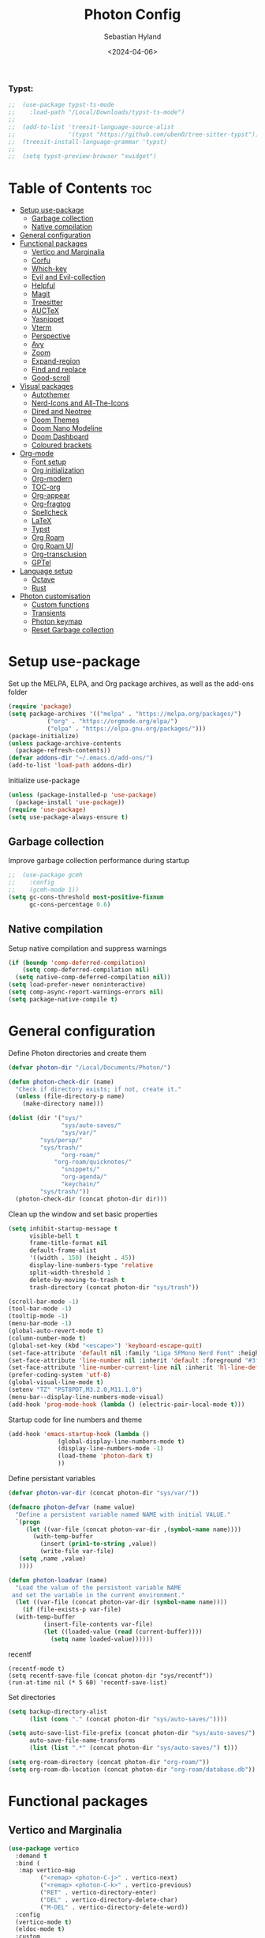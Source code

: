 #+TITLE: Photon Config
#+AUTHOR: Sebastian Hyland
#+PROPERTY: header-args :tangle init.el :TOC_nil:
#+DATE: <2024-04-06>


*** Typst:
#+BEGIN_SRC emacs-lisp
    ;;  (use-package typst-ts-mode
    ;;    :load-path "/Local/Downloads/typst-ts-mode")
    ;;
    ;;  (add-to-list 'treesit-language-source-alist
    ;;               '(typst "https://github.com/uben0/tree-sitter-typst"))
    ;;  (treesit-install-language-grammar 'typst)
    ;;
    ;;  (setq typst-preview-browser "xwidget")

#+END_SRC


* Table of Contents                                                    :toc:
- [[#setup-use-package][Setup use-package]]
  - [[#garbage-collection][Garbage collection]]
  - [[#native-compilation][Native compilation]]
- [[#general-configuration][General configuration]]
- [[#functional-packages][Functional packages]]
  - [[#vertico-and-marginalia][Vertico and Marginalia]]
  - [[#corfu][Corfu]]
  - [[#which-key][Which-key]]
  - [[#evil-and-evil-collection][Evil and Evil-collection]]
  - [[#helpful][Helpful]]
  - [[#magit][Magit]]
  - [[#treesitter][Treesitter]]
  - [[#auctex][AUCTeX]]
  - [[#yasnippet][Yasnippet]]
  - [[#vterm][Vterm]]
  - [[#perspective][Perspective]]
  - [[#avy][Avy]]
  - [[#zoom][Zoom]]
  - [[#expand-region][Expand-region]]
  - [[#find-and-replace][Find and replace]]
  - [[#good-scroll][Good-scroll]]
- [[#visual-packages][Visual packages]]
  - [[#autothemer][Autothemer]]
  - [[#nerd-icons-and-all-the-icons][Nerd-Icons and All-The-Icons]]
  - [[#dired-and-neotree][Dired and Neotree]]
  - [[#doom-themes][Doom Themes]]
  - [[#doom-nano-modeline][Doom Nano Modeline]]
  - [[#doom-dashboard][Doom Dashboard]]
  - [[#coloured-brackets][Coloured brackets]]
- [[#org-mode][Org-mode]]
  - [[#font-setup][Font setup]]
  - [[#org-initialization][Org initialization]]
  - [[#org-modern][Org-modern]]
  - [[#toc-org][TOC-org]]
  - [[#org-appear][Org-appear]]
  - [[#org-fragtog][Org-fragtog]]
  - [[#spellcheck][Spellcheck]]
  - [[#latex][LaTeX]]
  - [[#typst][Typst]]
  - [[#org-roam][Org Roam]]
  - [[#org-roam-ui][Org Roam UI]]
  - [[#org-transclusion][Org-transclusion]]
  - [[#gptel][GPTel]]
- [[#language-setup][Language setup]]
  - [[#octave][Octave]]
  - [[#rust][Rust]]
- [[#photon-customisation][Photon customisation]]
  - [[#custom-functions][Custom functions]]
  - [[#transients][Transients]]
  - [[#photon-keymap][Photon keymap]]
  - [[#reset-garbage-collection][Reset Garbage collection]]

* Setup use-package
Set up the MELPA, ELPA, and Org package archives, as well as the add-ons folder
#+begin_src emacs-lisp
  (require 'package)
  (setq package-archives '(("melpa" . "https://melpa.org/packages/")
  			 ("org" . "https://orgmode.org/elpa/")
  			 ("elpa" . "https://elpa.gnu.org/packages/")))
  (package-initialize)
  (unless package-archive-contents
    (package-refresh-contents)) 
  (defvar addons-dir "~/.emacs.d/add-ons/")
  (add-to-list 'load-path addons-dir)
#+end_src


Initialize use-package
#+begin_src emacs-lisp
  (unless (package-installed-p 'use-package)
    (package-install 'use-package))
  (require 'use-package)
  (setq use-package-always-ensure t)
#+end_src


** Garbage collection

Improve garbage collection performance during startup
#+BEGIN_SRC emacs-lisp
  ;;  (use-package gcmh
  ;;    :config
  ;;    (gcmh-mode 1))
  (setq gc-cons-threshold most-positive-fixnum
        gc-cons-percentage 0.6)
#+END_SRC


** Native compilation
Setup native compilation and suppress warnings
#+BEGIN_SRC emacs-lisp
  (if (boundp 'comp-deferred-compilation)
      (setq comp-deferred-compilation nil)
    (setq native-comp-deferred-compilation nil))
  (setq load-prefer-newer noninteractive)
  (setq comp-async-report-warnings-errors nil)
  (setq package-native-compile t)
#+END_SRC



* General configuration

Define Photon directories and create them
#+begin_src emacs-lisp
  (defvar photon-dir "/Local/Documents/Photon/")

  (defun photon-check-dir (name)
    "Check if directory exists; if not, create it."
    (unless (file-directory-p name)
      (make-directory name)))

  (dolist (dir '("sys/"
                 "sys/auto-saves/"
                 "sys/var/"
  	       "sys/persp/"
  	       "sys/trash/"
                 "org-roam/"
    	       "org-roam/quicknotes/"
                 "snippets/"
                 "org-agenda/"
                 "keychain/"
  	       "sys/trash/"))
    (photon-check-dir (concat photon-dir dir)))
  #+end_src

Clean up the window and set basic properties
  #+begin_src emacs-lisp
    (setq inhibit-startup-message t
          visible-bell t
          frame-title-format nil
          default-frame-alist
          '((width . 150) (height . 45))
          display-line-numbers-type 'relative
          split-width-threshold 1
          delete-by-moving-to-trash t
          trash-directory (concat photon-dir "sys/trash"))

    (scroll-bar-mode -1)   		        
    (tool-bar-mode -1)     		        
    (tooltip-mode -1)                            	        
    (menu-bar-mode -1)
    (global-auto-revert-mode t)
    (column-number-mode t)
    (global-set-key (kbd "<escape>") 'keyboard-escape-quit)
    (set-face-attribute 'default nil :family "Liga SFMono Nerd Font" :height 135)
    (set-face-attribute 'line-number nil :inherit 'default :foreground "#3f4040" :slant 'normal :weight 'semi-bold :family "Liga SFMono Nerd Font")
    (set-face-attribute 'line-number-current-line nil :inherit 'hl-line-default :foreground "#81a2be" :slant 'normal :weight 'extra-bold :family "Liga SFMono Nerd Font Nerd Font")
    (prefer-coding-system 'utf-8)
    (global-visual-line-mode t)
    (setenv "TZ" "PST8PDT,M3.2.0,M11.1.0")
    (menu-bar--display-line-numbers-mode-visual)
    (add-hook 'prog-mode-hook (lambda () (electric-pair-local-mode t)))
#+end_src

Startup code for line numbers and theme
#+begin_src emacs-lisp
  (add-hook 'emacs-startup-hook (lambda ()
  				(global-display-line-numbers-mode t)
  				(display-line-numbers-mode -1)
  				(load-theme 'photon-dark t)
  				))
#+end_src

Define persistant variables
#+begin_src emacs-lisp
  (defvar photon-var-dir (concat photon-dir "sys/var/"))

  (defmacro photon-defvar (name value)
    "Define a persistent variable named NAME with initial VALUE."
    `(progn 
       (let ((var-file (concat photon-var-dir ,(symbol-name name))))
         (with-temp-buffer
           (insert (prin1-to-string ,value))
           (write-file var-file)
   	 (setq ,name ,value)
   	 ))))

  (defun photon-loadvar (name)
    "Load the value of the persistent variable NAME 
   and set the variable in the current environment."
    (let ((var-file (concat photon-var-dir (symbol-name name))))
      (if (file-exists-p var-file)
  	(with-temp-buffer
            (insert-file-contents var-file)
            (let ((loaded-value (read (current-buffer))))
              (setq name loaded-value))))))
#+end_src

recentf
#+begin_src elisp
  (recentf-mode t)
  (setq recentf-save-file (concat photon-dir "sys/recentf"))
  (run-at-time nil (* 5 60) 'recentf-save-list)
#+end_src

Set directories
  #+begin_src emacs-lisp
    (setq backup-directory-alist
          (list (cons "." (concat photon-dir "sys/auto-saves/"))))

    (setq auto-save-list-file-prefix (concat photon-dir "sys/auto-saves/")
          auto-save-file-name-transforms 
          (list (list ".*" (concat photon-dir "sys/auto-saves/") t)))

    (setq org-roam-directory (concat photon-dir "org-roam/"))
    (setq org-roam-db-location (concat photon-dir "org-roam/database.db"))
#+end_src



* Functional packages

** Vertico and Marginalia
#+begin_src emacs-lisp
  (use-package vertico
    :demand t
    :bind (
  	 :map vertico-map
           ("<remap> <photon-C-j>" . vertico-next)
           ("<remap> <photon-C-k>" . vertico-previous)
           ("RET" . vertico-directory-enter)
           ("DEL" . vertico-directory-delete-char)
           ("M-DEL" . vertico-directory-delete-word))
    :config
    (vertico-mode t)
    (eldoc-mode t)
    :custom
    (vertico-cycle t)
    :hook
    (rfn-eshadow-update-overlay . vertico-directory-tidy))

  (use-package marginalia
    :after vertico
    :config
    (marginalia-mode t))

  (use-package consult
    :after vertico)
#+end_src

Expansion packages
#+begin_src emacs-lisp
  (use-package orderless
    :custom
    (completion-styles '(orderless basic))
    (completion-category-overrides '((file (styles basic partial-completion))))
    (orderless-affix-dispatch-alist
     '((37 . char-fold-to-regexp) (33 . orderless-not)
       (35 . orderless-annotation) (44 . orderless-initialism)
       (61 . orderless-literal) (94 . orderless-literal-prefix)
       (126 . orderless-flex))))

  (use-package ctrlf
    :defer t
    :bind (
  	 :map ctrlf-minibuffer-mode-map
  	 ("<escape>" . minibuffer-keyboard-quit)
  	 ("<remap> <photon-C-j>" . ctrlf-forward-default)
  	 ("<remap> <photon-C-k>" . ctrlf-backward-default))
    :config
    (ctrlf-mode t))
#+end_src


** Corfu
#+begin_src emacs-lisp
  (use-package corfu
    :bind (
    	 :map corfu-map
    	 ("<remap> <photon-C-j>" . corfu-next)
    	 ("<remap> <photon-C-k>" . corfu-previous))
    :custom
    (corfu-auto t)
    (corfu-auto-delay 0.1)
    (corfu-auto-prefix 2))

  (defun photon-completion--check ()
    "Check if photon completion should be active."
    (interactive)
    (when-let ((file-name (buffer-file-name)))
      (if (or (string-match-p (regexp-quote org-roam-directory) file-name)
              (org-roam-capture-p))
          (progn
            (corfu-mode t)
            (setq-local completion-at-point-functions '(photon-completion))
  	  (photon-orui-current-tag)))))

  (add-hook 'org-mode-hook #'photon-completion--check)
#+end_src

** Which-key
Set up keychord assistance buffer
#+begin_src emacs-lisp
;;  (use-package which-key
;;    :init (which-key-mode)
;;    :config
;;    (setq which-key-idle-delay 0.1)
;;    (setq which-key-popup-type 'side-window)
;;    (setq which-key-side-window-location 'bottom)
;;    (setq which-key-side-window-max-width 0.1)
;;    ) 
#+end_src


** Evil and Evil-collection
Set up Vim-style keybindings
#+begin_src emacs-lisp
  (use-package evil
    :demand t
    :init
    (setq evil-want-integration t)
    (setq evil-want-keybinding nil)
    (setq evil-want-C-u-scroll t)
    (setq evil-want-C-i-jump nil)
    (setq evil-respect-visual-line-mode t)
    :bind (
  	 :map evil-normal-state-map
  	 ("e" .
  	  (lambda ()
  	    (interactive)
  	    (evil-visual-char)
  	    (er/expand-region 1)))
  	 :map evil-insert-state-map
  	 ("C-g" . evil-normal-state)
  	 :map evil-visual-state-map
  	 ("e" . er/expand-region)
  	 :map evil-motion-state-map
  	 ("j" . evil-next-visual-line)
  	 ("k" . evil-previous-visual-line))
    :config
    (evil-mode t)
    (evil-set-initial-state 'messages-buffer-mode 'normal)
    (evil-set-initial-state 'dashboard-mode 'normal)
    (evil-set-undo-system 'undo-redo))

  (use-package evil-collection
    :after evil
    :config
    (evil-collection-init))
#+end_src


** Helpful
Set up improved documentation buffers
#+begin_src emacs-lisp
  (use-package helpful
    :defer t
    :custom
    (describe-function-function #'helpful-callable)
    (describe-variable-function #'helpful-variable))
#+end_src


** Magit
Set up Git interface
#+begin_src emacs-lisp
  (use-package magit
    :defer t
    :custom
    (magit-display-buffer-function #'magit-display-buffer-same-window-except-diff-v1))

  (use-package transient
    :demand t
    :bind (
      	 :map transient-base-map
      	 ("<escape>" . transient-quit-all)))
#+end_src

Set up SSH
#+begin_src emacs-lisp
  (defun ssh-available-p ()
    (if (file-directory-p (concat photon-dir "keychain/.ssh"))
        t
      nil))
  
  (defvar ssh-setup-status nil)

  (defun ssh-setup ()
    (interactive)
    (if (ssh-available-p)
        (unless ssh-setup-status
          (let* ((display-buffer-alist '(((lambda (bufname _action)
  					  ((string= bufname "ssh-setup")))
  					display-buffer-no-window (allow-no-window . t)))))
  	  (setq ssh-setup-status t)
  	  (async-shell-command (concat "chmod 600 " photon-dir "keychain/.ssh/id_ed25519 && ssh-agent > /dev/null 2>&1 && eval $(ssh-agent) > /dev/null 2>&1 && ssh-add " photon-dir "keychain/.ssh/id_ed25519") "ssh-setup")))))

  (add-hook 'magit-mode-hook 'ssh-setup)
#+end_src

Set up .gitconfig
#+begin_src emacs-lisp
  (unless (file-exists-p (concat photon-dir "keychain/.gitconfig"))
    (write-region "" nil (concat photon-dir "keychain/.gitconfig")))

;;  (use-package f
;;    :hook
;;    (magit-mode . (lambda ()
;;  		  (unless (file-exists-p "~/.gitconfig")
;;  		    (f-symlink (concat photon-dir "keychain/.gitconfig") "~/.gitconfig")))))
#+end_src


** Treesitter
Set up tree-sitter integration
#+BEGIN_SRC emacs-lisp
  (use-package tree-sitter
    :defer t)
  (use-package tree-sitter-langs
    :defer t)
  (add-hook 'rustic-mode-hook #'tree-sitter-hl-mode)
#+END_SRC


** AUCTeX
Set up LaTeX tools
#+begin_src emacs-lisp
 ;; (use-package auctex
 ;;   :defer t
 ;;   :ensure t)
 ;; ;; (add-hook 'org-mode-hook (lambda () (require 'org-auctex)))
 ;; ;; (add-hook 'org-mode-hook (lambda () (org-auctex-mode 1)))
 ;; (setq preview-auto-cache-preamble t)
#+end_src


** Yasnippet
Set up snippet macros
#+begin_src emacs-lisp
  (use-package yasnippet
    :custom
    (yas-snippet-dirs (list (concat photon-dir "snippets")))
    :config
    (yas-global-mode t)
    (append yas-snippet-dirs '("/root/.emacs.d/snippets-core/")))
#+end_src


** Vterm
Set up a terminal emulator
#+begin_src emacs-lisp
  (use-package vterm
    :defer t
    :load-path "~/.emacs.d/vterm")

  (use-package vterm-toggle
    :custom
    (vterm-toggle-fullscreen-p nil)
    (vterm-shell "fish")
    :config
    (add-to-list 'display-buffer-alist
  	       '((lambda (buffer-or-name _)
  		   (let ((buffer (get-buffer buffer-or-name)))
  		     (with-current-buffer buffer
  		       (or (equal major-mode 'vterm-mode)
  			   (string-prefix-p vterm-buffer-name (buffer-name buffer))))))
  		 (display-buffer-reuse-window display-buffer-at-bottom)
  		 (reusable-frames . visible)
  		 (window-height . 0.35))))
#+end_src


** Perspective
Set up perspective workspace management
#+BEGIN_SRC emacs-lisp
  (use-package perspective
    :demand t
    :init
    (setq persp-suppress-no-prefix-key-warning t)
    :config
    (persp-mode t))
#+END_SRC

Perspective save/load functions
#+begin_src emacs-lisp
  (defun photon-persp-save (filename)
    (interactive "sSave-file name: ")
    (let* ((persp-file (concat photon-dir "sys/persp/" filename)))
      (if (file-exists-p persp-file)
          (delete-file persp-file t))
      (persp-state-save persp-file)))

  (add-hook 'kill-emacs-hook (lambda ()
             		     (photon-persp-save (concat "autosave-" (format-time-string "%I:%M:%S%p-%d-%m-%Y")))))

  (defun photon-persp-load (filename)
    (if (file-exists-p filename)
        (persp-state-load filename)
      (message "No saved perspective found!")))

  (defun photon-persp-autoload ()
    (interactive)
    (let* ((latest-save 
  	  (car
  	   (seq-find
  	    '(lambda (x) (not (nth 1 x)))
  	    (sort
  	     (directory-files-and-attributes (concat photon-dir "sys/persp/") 'full "autosave" t)
  	     '(lambda (x y) (time-less-p (nth 5 y) (nth 5 x)))))))
  	 (save-name (string-trim latest-save (concat photon-dir "sys/persp/autosave-")))
  	 (new-name (concat photon-dir "sys/persp/loadedsave-" save-name)))
      (photon-persp-load latest-save)
      (copy-file latest-save new-name)))

  (defun photon-persp-load--interactive ()
    (interactive)
    (let* ((files 
  	  (seq-filter
             (lambda (file)
               (and (stringp file) 
  		  (not (string-match-p "^\\.\\.?$" file))))
             (directory-files (concat photon-dir "sys/persp/") nil)))
  	 (selected
  	  (consult--read
  	   (mapcar (lambda (file)
  		     (concat "󱑜  " file))
  		   files)
  	   :prompt "Load saved perspective: "
  	   :require-match t
  	   ))
  	 (selected-file
  	  (concat photon-dir "sys/persp/" (string-trim selected "󱑜  "))))
      (photon-persp-load selected-file)))

  (defun photon-persp-cleanup ()
    (interactive)
    (dolist (file (directory-files (concat photon-dir "sys/persp") t "autosave"))
      (let* ((mod-time (file-attribute-modification-time (file-attributes file)))
      	   (cutoff-time (time-subtract (current-time) (days-to-time 3))))
        (if mod-time
      	  (if (time-less-p mod-time cutoff-time)
      	      (delete-file file nil))))))
#+end_src


** Avy
Set up jump to word/char
#+BEGIN_SRC emacs-lisp
  (use-package avy
    :defer t)
#+END_SRC


** Zoom
Zoom current window
#+BEGIN_SRC emacs-lisp
;;  (use-package zoom
;;    :init
;;    (zoom-mode t)
;;    )
#+END_SRC


** Expand-region
#+BEGIN_SRC emacs-lisp
  (use-package expand-region)
#+END_SRC


** Find and replace
#+BEGIN_SRC emacs-lisp
 ;; (use-package visual-regexp-steroids)
#+END_SRC


** Good-scroll
#+begin_src emacs-lisp
  (use-package good-scroll
    :config
    (good-scroll-mode t))
#+end_src


* Visual packages

** Autothemer
Load themeing utility
#+BEGIN_SRC emacs-lisp
  (use-package autothemer)
  (add-to-list 'custom-theme-load-path addons-dir)
#+END_SRC


** Nerd-Icons and All-The-Icons
Load icon packages
#+begin_src emacs-lisp
  (use-package nerd-icons
    :custom
    (nerd-icons-color-icons t)
    (nerd-icons-scale-factor 1)
    )

  (use-package nerd-icons-dired
    :hook
    (dired-mode . nerd-icons-dired-mode))

  (use-package nerd-icons-completion
    :config
    (nerd-icons-completion-mode)
    (nerd-icons-completion-marginalia-setup))
#+end_src


** Dired and Neotree
Set up Dired file management
#+begin_src emacs-lisp
  (eval-after-load 'dired
    '(progn
       (use-package joseph-single-dired
         :load-path addons-dir)))

  (add-hook 'dired-mode-hook #'dired-hide-details-mode)
#+end_src


** Doom Themes
#+begin_src emacs-lisp
;;  (use-package doom-themes)
  ;; :defer t
  ;; :ensure t
  ;; :config
  ;; (setq doom-themes-enable-bold t 
  ;; doom-themes-enable-italic t)
  ;; (doom-themes-visual-bell-config))
#+end_src


** Doom Nano Modeline
Install Doom Nano Modeline from add-ons
#+begin_src emacs-lisp
  (use-package doom-nano-modeline
    :demand t
    :load-path addons-dir
    :config
    (doom-nano-modeline-mode t))

  (use-package hide-mode-line
    :demand t
    :init
    (global-hide-mode-line-mode t))

  (use-package spacious-padding
    :demand t
    :init
    (spacious-padding-mode))
#+end_src


** Doom Dashboard
#+begin_src emacs-lisp
  (use-package dashboard
    :custom
    (nerd-icons-font-family "Symbols Nerd Font Mono")
    :config
    (dashboard-setup-startup-hook))

  (load-file "~/.emacs.d/add-ons/photon-dashboard.el")
  (add-hook 'window-setup-hook (lambda () (dashboard-open)))
  (add-hook 'window-setup-hook (lambda() (set-face-attribute 'dashboard-heading nil
  							   :family "Liga SFMono Nerd Font")))
#+end_src


** Coloured brackets
Set up bracket colouring in programming buffers
#+begin_src emacs-lisp
  (use-package rainbow-delimiters
    :defer t
    :hook (prog-mode . rainbow-delimiters-mode))
#+end_src



* Org-mode

** Font setup
#+begin_src emacs-lisp
  (defun org-font-setup ()
    (interactive)
    "Customizes Org mode fonts for headings and list hyphens."
    ;; Replace list hyphen with dot
    (font-lock-add-keywords 'org-mode
  			  '(("^ *\\([-]\\) "
  			     (0 (prog1 () (compose-region (match-beginning 1) (match-end 1) "•"))))))
    (dolist (face '((org-level-1 . 1.9)
  		  (org-level-2 . 1.6)
  		  (org-level-3 . 1.35)
  		  (org-level-4 . 1.15)
  		  (org-level-5 . 1.1)
  		  (org-level-6 . 1.1)
  		  (org-level-7 . 1.1)
  		  (org-level-8 . 1.1)
  		  (org-document-title . 2.3)
  		  (org-document-info . 1.5)
  		  (org-meta-line . 1.15)))
      (set-face-attribute (car face) nil :height (cdr face)))

    (dolist (face '((org-level-1)
  		  (org-level-2)
  		  (org-document-title)
  		  ))
      (set-face-attribute (car face) nil :weight 'extrabold))

    (dolist (face '((org-level-3)
  		  (org-level-4)
  		  (org-document-info)
  		  ))
      (set-face-attribute (car face) nil :weight 'bold))

    (dolist (face '((org-level-5)
  		  (org-level-6)
  		  (org-level-7)
  		  (org-level-8)
  		  (org-meta-line)
  		  ))
      (set-face-attribute (car face) nil :weight 'medium))

    (set-face-attribute 'org-block nil :family "Liga SFMono Nerd Font")
    (set-face-attribute 'org-table nil :family "Liga SFMono Nerd Font")
    (set-face-attribute 'org-code nil :family "Liga SFMono Nerd Font"))

  (add-hook 'org-mode-hook
  	  (lambda ()
  	    (variable-pitch-mode t)))
  (add-hook 'org-mode-hook 'org-font-setup)
  (set-face-attribute 'variable-pitch nil :family "Lora")
#+end_src


** Org initialization
#+begin_src emacs-lisp
  (use-package org
    :config
    (delete-selection-mode t)
    (setf (cdr (assoc 'file org-link-frame-setup)) 'find-file)
    (org-babel-do-load-languages
     'org-babel-load-languages
     '((emacs-lisp . t)
       (octave . t)
       (latex . t)
       (python .t)
       (C . t))))
#+end_src


** Org-modern
#+begin_src emacs-lisp
  (use-package org-modern
    :load-path addons-dir
    :init
    (setq org-modern-hide-stars t
  	org-modern-block-fringe 2
  	org-ellipsis "...")
    :custom
    (org-catch-invisible-edits 'show-and-error)
    (org-insert-heading-respect-content t)
    )
#+end_src


** TOC-org
#+begin_src emacs-lisp
  (use-package toc-org
    :defer t
    :hook
    (org-mode . toc-org-mode)
    (markdown-mode . toc-org-mode))
#+end_src


** Org-appear
#+begin_src emacs-lisp
  (use-package org-appear
    :load-path addons-dir
    :hook
    (org-mode . org-appear-mode))
#+end_src

** Org-fragtog
#+begin_src emacs-lisp
  (use-package org-fragtog
    :load-path addons-dir
    :hook
    (org-mode . org-fragtog-mode))
#+end_src

** Spellcheck
#+BEGIN_SRC emacs-lisp
  (use-package jinx
    :init
    (jinx-languages "en_CA" t)
    :bind (
    	 :map photon-keymap
    	 ("M-<return>" . jinx-correct))
    :hook (org-mode . jinx-mode)
    :config
    (unless (file-exists-p (concat photon-dir "sys/dictionary.dic"))
      (write-region "" nil (concat photon-dir "sys/dictionary.dic"))))
#+END_SRC


** LaTeX
#+begin_src emacs-lisp
  (setq org-latex-pdf-process
        '("tectonic %f"))
  (use-package math-preview
    :config (math-preview-start-process))
#+end_src


** Typst
#+begin_src emacs-lisp
  (defun typst-to-latex ()
    (interactive)
    (search-backward "#(" nil t)
    (let ((region-start (point)))
      (forward-char 2)
      (search-forward ")#")
      (let* ((region-end (point))
             (region (buffer-substring-no-properties (+ region-start 2) (- region-end 2)))
             (region-typst (concat "\\$" region "\\$"))
  	   (cache-value (search-typst-cache region)))
        (if cache-value
  	  (let* ((region-latex cache-value)
  		 (region-length (length region-latex)))
  	    (delete-region region-start region-end)
  	    (insert region-latex)
  	    (goto-char (+ region-start region-length))
  	    region-length)
  	(let* ((command (format "echo \"%s\" | pandoc -f typst -t latex" region-typst))
  	       (region-latex (shell-command-to-string command))
    	       (region-length (length (string-trim region-latex))))
  	  (add-to-typst-cache region (string-trim region-latex))
  	  (delete-region region-start region-end)
  	  (insert (string-trim region-latex))
  	  (goto-char (+ region-start region-length))
  	  region-length)))))

  (defun latex-to-typst ()
    (interactive)
    (let ((context (org-element-context)))
      (when (and (eq (org-element-type context) 'latex-fragment)
    	       (not (overlays-at (point))))
        (let* ((latex-code (org-element-property :value context))
               (beg (org-element-property :begin context))
               (end (org-element-property :end context))
               (trimmed-beg (save-excursion (goto-char beg) (skip-chars-forward " \t") (point)))
               (trimmed-end (save-excursion (goto-char end) (skip-chars-backward " \t") (point)))
    	     (cache-value (search-typst-cache latex-code t)))
    	(if cache-value
    	    (let ((typst (concat "#(" cache-value ")#")))
    	      (delete-region trimmed-beg trimmed-end)
    	      (insert typst)
    	      (goto-char (+ trimmed-beg 2)))
    	  (let* ((command (format "echo \"%s\" | pandoc -f latex -t typst" latex-code))
    		 (output (shell-command-to-string command))
    		 (typst (concat "#(" (substring output 1 (- (length output) 2)) ")#")))
  	    (add-to-typst-cache output latex-code)
              (delete-region trimmed-beg trimmed-end)
    	    (insert typst)
    	    (goto-char (+ trimmed-beg 2))
    	    ))))))

  (defun typst-to-latex-all ()
    "Convert all Typst blocks in the current buffer to LaTeX."
    (interactive)
    (message "Converting all Typst code to LaTeX...")
    (save-excursion
      (goto-char (point-min))
      (while (search-forward "#(" nil t)
        (let ((region-start (point)))
          (forward-char 2)
          (when (search-forward ")#" nil t)
            (typst-to-latex)
            (goto-char region-start))))))

  (defun photon-org-typst-convert ()
    "Run typst-to-latex when leaving a #(...Typst code here...)# region."
    (let ((end-found (search-backward ")#" nil t)))
      (when end-found
        (let ((start-found (search-backward "#(" nil t)))
          (when start-found
            (goto-char end-found)
            (goto-char (- (point) 2))
            (let ((length (typst-to-latex)))
              (goto-char (- (point) 1))
              (math-preview-at-point)
              (goto-char (+ (point) 1))
    	    (when (overlays-at (point))
    	      (progn
    		(goto-char (+ (point) 1))))))))))

  (defun photon-org-typst-hooks ()
    "Hook function for my-typst-mode."
    (add-hook 'post-command-hook #'photon-org-typst-convert nil t)
    (add-hook 'post-command-hook #'latex-to-typst nil t)
    (add-hook 'before-save-hook #'typst-to-latex-all t))

  (define-minor-mode photon-org-typst-mode
    "Minor mode to run typst-to-latex when leaving a #(...Typst code here...)# region."
    :lighter " Typst"
    (if photon-org-typst-mode
        (photon-org-typst-mode-hook)
      (remove-hook 'post-command-hook #'photon-org-typst-convert t)
      (remove-hook 'post-command-hook #'latex-to-typst t)
      ))
#+end_src

#+begin_src emacs-lisp
  (defvar photon-typst-cache nil
    "Cache for storing string pairs associated with filenames.")

  (defun add-to-typst-cache (string1 string2)
    "Add a string pair to the `photon-typst-cache` for the current buffer's filename."
    (let ((filename (buffer-file-name)))
      (when filename
        (let* ((existing-entry (assoc filename photon-typst-cache))
               (new-pair (cons string1 string2)))
          (if existing-entry
              (setcdr existing-entry (append (cdr existing-entry) (list new-pair)))
            (push (cons filename (list new-pair)) photon-typst-cache))))))

  (defun search-typst-cache (search-term &optional search-cdr)
    "Search the `photon-typst-cache` for the current buffer's filename and search term.
    Returns the complementary string of the matching pair.
    If `search-cdr` is non-nil, search the cdr of the pairs and return the car.
    Otherwise, search the car of the pairs and return the cdr."
    (let ((filename (buffer-file-name)))
      (when filename
        (let ((entry (assoc filename photon-typst-cache)))
          (when entry
            (let ((pairs (cdr entry)))
              (if search-cdr
                  (car (cl-find-if (lambda (pair) (string-match search-term (cdr pair))) pairs))
                (cdr (cl-find-if (lambda (pair) (string-match search-term (car pair))) pairs)))))))))
#+end_src


** Org Roam
#+begin_src emacs-lisp
  (use-package org-roam
    :commands
    (org-roam-node-read--completions
     org-roam-tag-completions
     org-roam-node-open
     org-roam-node-tags
     org-roam-node-create
     org-roam-capture-p)
    :custom
    (org-roam-capture-templates
     '(("d" "default" plain "%?"
        :target (file+head "%<%Y%m%d%H%M%S>-${slug}.org"
     			 "#+filetags: %(file-name-nondirectory (directory-file-name default-directory))\n#+title: ${title}\n")
        :unnarrowed t)))
    :config
    (org-roam-setup))
#+end_src

*** Photon NF
#+begin_src emacs-lisp
  (defun photon-nf--create-tag-source (tag)
    `(
      :name ,tag
      :category tag
      :narrow ?m
      :items (lambda ()
               (org-roam-node-read--completions
                (lambda (node)
                  (member ,tag (org-roam-node-tags node)))))
      :action (lambda (node)
                (org-roam-node-open node))
      :new (lambda (node))))

  (defun photon-nf--generate-tag-sources ()
    "Generate tag sources for narrowing, excluding 'quicknotes'."
    (let ((tag-sources '()))
      (with-current-buffer (get-buffer "*scratch*")
        (dolist (tag (org-roam-tag-completions))
          (unless (string= tag "quicknotes") 
            (push (photon-nf--create-tag-source tag) tag-sources))))
      tag-sources))

  (defun photon-nf ()
    (interactive)
    (org-roam-db-sync)
    (if (org-roam-tag-completions)
        (let ((selected (consult--multi (photon-nf--generate-tag-sources) 
                                        :prompt "Node: "
                                        :require-match nil)))
  	(if (eq (plist-get (cdr selected) :match) 'new)
              (photon-nf--create (car selected))))
      (photon-nf--init))
    (photon-completion--check))

  (defun photon-nf--create (input-string)
    "Parses INPUT-STRING, extracts title and stack search terms, performs fuzzy matching with existing tags, and initiates capture."
    (let* ((parts (split-string input-string " "))
           (title (string-join (cl-remove-if (lambda (s) (string-prefix-p "#" s)) parts) " "))
           (stack-search (mapcar (lambda (s) (substring s 1))
                                 (cl-remove-if-not (lambda (s) (string-prefix-p "#" s)) parts)))
           (matching-tags (org-roam-tag-completions)))
      (when stack-search
        (dolist (search-term stack-search)
          (setq matching-tags (cl-remove-if-not 
                               (lambda (tag) (string-match-p (regexp-quote search-term) tag))
                               matching-tags))))
      (let* ((new-node (org-roam-node-create :title title))) 
        (let* ((existing-tags (org-roam-tag-completions))
  	     (tag (cond
  		   ((= (length matching-tags) 1) 
  		    (car (last matching-tags)))
  		   ((= (length matching-tags) 0)
  		    (completing-read "Stack: " (org-roam-tag-completions) nil nil (string-join stack-search " ")))
  		   (t 
  		    (completing-read "Stack: " matching-tags)))))
  	(if (member tag existing-tags)
  	    (let* ((tag-dir (concat photon-dir "org-roam/" tag "/"))
  		   (org-roam-directory tag-dir))
  	      (org-roam-capture- :node new-node
  				 :props `((:finalize find-file) (:tags ,tag))))
  	  (if (string-match-p "^[[:alnum:]_-]+$" tag)
  	      (let* ((new-dir (concat photon-dir "org-roam/" tag "/"))
  		     (org-roam-directory new-dir))
  		(make-directory new-dir)
  		(org-roam-capture- :node new-node
  				   :props `((:finalize find-file) (:tags ,tag))))
  	    (message "Error: your tag name contains invalid characters or whitespace")))))))

  (defun photon-nf--init ()
    (let* ((input-string (read-string "Node: "))
  	 (parts (split-string input-string " "))
           (title (string-join (cl-remove-if (lambda (s) (string-prefix-p "#" s)) parts) " "))
           (stack-search (mapcar (lambda (s) (substring s 1))
                                 (cl-remove-if-not (lambda (s) (string-prefix-p "#" s)) parts)))
  	 (new-node (org-roam-node-create :title title))
  	 (tag (read-string "Stack: " stack-search))
  	 (tag-dir (concat photon-dir "org-roam/" tag "/"))
  	 (org-roam-directory tag-dir))
      (make-directory tag-dir)
      (org-roam-capture-
       :node new-node
       :props `((:finalize find-file) (:tags ,tag)))))
#+end_src


*** Completion
#+begin_src emacs-lisp
  (defun photon-completion--titles ()
    "Return a list of node titles that have the given TAG.
    Handles both regular buffers and org-roam capture buffers."
    (let ((current-tag (photon-completion--get-current-tag)))
      (when current-tag
        (let (titles)
          (dolist (node (org-roam-node-list))
            (when (member current-tag (org-roam-node-tags node))
              (push (org-roam-node-title node) titles)))
          titles))))

  (defun photon-completion--nodeid (title)
    "Find the ID for the node with title TITLE and perform an insertion.
    Handles both regular buffers and org-roam capture buffers."
    (let ((current-tag (photon-completion--get-current-tag)))
      (when current-tag
        (let* ((node (cl-find-if
                      (lambda (node)
                        (let ((node-data (cdr node)))
                          (and (string= (org-roam-node-title node-data) title)
                               (member current-tag (org-roam-node-tags node-data)))))
                      (org-roam-node-read--completions nil nil)))
               (id (if node
                       (org-roam-node-id (cdr node))
                     nil)))
          (insert (format "[[id:%s][%s]]" id title))))))

  (defun photon-completion--get-current-tag ()
    "Get the current tag based on context.
  Handles both regular buffers and org-roam capture buffers."
    (if (org-roam-capture-p)
        (file-name-nondirectory (directory-file-name default-directory))
      (car (org-roam-node-tags (org-roam-node-at-point)))))

  (defun photon-completion ()
    (when (and (thing-at-point 'word)
               (not (org-in-src-block-p))
               (not (save-match-data (org-in-regexp org-link-any-re))))
      (let ((bounds (bounds-of-thing-at-point 'word)))
        (list (car bounds) (cdr bounds)
              (photon-completion--titles)
              :exit-function
              (lambda (str _status)
                (delete-char (- (length str)))
      	      (photon-completion--nodeid str))
              :exclusive 'no))))
#+end_src


*** Photon NL
#+begin_src emacs-lisp
  (cl-defun photon-nl (&optional filter-fn &key templates info)
    (interactive)
    (unwind-protect
        (atomic-change-group
          (let* (region-text
                 beg end
                 (_ (when (region-active-p)
                      (setq beg (set-marker (make-marker) (region-beginning)))
                      (setq end (set-marker (make-marker) (region-end)))
                      (setq region-text (org-link-display-format (buffer-substring-no-properties beg end)))))
  	       (tag (photon-completion--get-current-tag))
  	       (node (org-roam-node-read region-text
  					 (lambda (node)
  					   (member tag (org-roam-node-tags node)))))
  	       (org-roam-directory (concat photon-dir "org-roam/" tag "/"))
                 (description (or region-text
                                  (org-roam-node-formatted node))))
            (if (org-roam-node-id node)
                (progn
                  (when region-text
                    (delete-region beg end)
                    (set-marker beg nil)
                    (set-marker end nil))
                  (let ((id (org-roam-node-id node)))
                    (insert (org-link-make-string
                             (concat "id:" id)
                             description))
                    (run-hook-with-args 'org-roam-post-node-insert-hook
                                        id
                                        description)))
              (org-roam-capture-
               :node node
               :info info
               :templates templates
               :props (append
                       (when (and beg end)
                         (list :region (cons beg end)))
                       (list :link-description description
                             :finalize 'insert-link))))))
      (deactivate-mark)))
#+end_src


*** Quicknote
#+begin_src emacs-lisp
  (defun photon-qn--create-qn-source ()
    `(
      :name "Quicknotes"
      :category tag
      :narrow ?m
      :items (lambda ()
               (org-roam-node-read--completions
                (lambda (node)
                  (member "quicknotes"
                          (org-roam-node-tags node)))))
      :action (lambda (node)
                (org-roam-node-open node))
      :new (lambda (node))))

  (defun photon-qn--create (title)
    (let* ((new-node (org-roam-node-create :title title))
           (tag-dir
            (concat photon-dir "org-roam/quicknotes/"))
  	 (org-roam-directory tag-dir))
      (org-roam-capture- :node new-node
                         :props `((:finalize find-file)
  				(:tags "quicknotes")))))

  (defun photon-qn ()
    (interactive)
    (let ((selected (consult--multi (list
                                     (photon-qn--create-qn-source))
                                    :prompt "Quicknote: "
                                    :require-match nil)))
      (if (eq (plist-get (cdr selected) :match) 'new)
  	(photon-qn--create (car selected)))))
#+end_src


** Org Roam UI
#+begin_src emacs-lisp
  (use-package org-roam-ui
    :defer t
    :custom
    (org-roam-ui-sync-theme t)
    (org-roam-ui-follow t)
    (org-roam-ui-update-on-save t)
    (org-roam-ui-open-on-start t)
    (org-roam-ui-browser-function #'xwidget-webkit-browse-url)
    :hook
    (xwidget-webkit-mode . (lambda () (display-line-numbers-mode -1))))

(with-eval-after-load 'org-roam-ui
  (defvar photon-orui-tag nil)

  (defun photon-orui--get-nodes ()
    "."
    (let ((nodes (org-roam-db-query [:select [id
      					    file
      					    title
      					    level
      					    pos
      					    olp
      					    properties
      					    (funcall group-concat tag
      						     (emacsql-escape-raw \, ))]
      					   :as tags
      					   :from nodes
      					   :left-join tags
      					   :on (= id node_id)
      					   :group :by id])))
      (if photon-orui-tag
    	(cl-remove-if-not
    	 (lambda (node)
             (member photon-orui-tag (split-string (nth 7 node) ",")))
    	 nodes)
        nodes)))

  (advice-add 'org-roam-ui--get-nodes :override #'photon-orui--get-nodes)

  (defun photon-orui-current-tag ()
    (interactive)
    (let ((current-tag (photon-completion--get-current-tag)))
      (setq photon-orui-tag current-tag)
      (if (websocket-openp org-roam-ui-ws-socket)
      	(org-roam-ui--send-graphdata))))

  (defun photon-orui-selected-tag ()
    (interactive)
    (let* ((tags (org-roam-tag-completions))
           (completion-tag (consult--read
                            (append
                             '("  Clear tags")
                             (mapcar (lambda (tag)
                                       (concat "  " tag))
                                     tags))
  			  :sort nil
                            :prompt "Select a tag: "
                            :require-match t)))
      (if (equal completion-tag "  Clear tags")
  	(setq photon-orui-tag nil)
        (progn
          (setq photon-orui-tag (string-trim completion-tag "  ")))))
    (if (websocket-openp org-roam-ui-ws-socket)
        (org-roam-ui--send-graphdata))))
#+end_src


** Org-transclusion
#+BEGIN_SRC emacs-lisp
;;  (use-package org-transclusion
;;    :diminish
;;    )
#+END_SRC


** GPTel
#+BEGIN_SRC emacs-lisp
    (unless (file-exists-p (concat photon-dir "keychain/gemini"))
      (write-region "" nil (concat photon-dir "keychain/gemini")))

    (defun get-gemini-key ()
      (with-temp-buffer
        (insert-file-contents (concat photon-dir "keychain/gemini"))
        (string-trim (buffer-string))))

    (use-package gptel
      :defer t
      :commands
      (gptel
       gptel-menu) 
      :custom
      (gptel-model "gemini-1.5-pro-latest")
      (gptel-default-mode 'org-mode)
      (gptel--system-message "")
      :config
      (setq gptel-backend (gptel-make-gemini "Gemini"
    		   :key (get-gemini-key)
    		   :stream t)))
#+END_SRC



* Language setup

** Octave
#+begin_src emacs-lisp
  (add-to-list 'auto-mode-alist '("\\.m$" . octave-mode))
  (setq org-confirm-babel-evaluate nil)
#+end_src


** Rust
#+begin_src emacs-lisp
  (use-package rustic
    :defer t)
#+end_src



* Photon customisation

** Custom functions
#+BEGIN_SRC emacs-lisp
  (defface photon-transient-dynamic-face
    '((t (:foreground "#7FB4CA" :weight bold)))
    "Face for dynamic transients")


  (defun photon-find-file ()
    "Open find-file with specific behavior based on context."
    (interactive)
    (cond ((eq major-mode 'dired-mode)
           (call-interactively 'find-file))
          ((and (buffer-file-name) 
                (string-match "/Local/" (buffer-file-name)))
           (call-interactively 'find-file)) 
          (t 
           (let ((default-directory "/Local/"))
             (call-interactively 'find-file))))) 


  (defun photon-C-j ()
    (interactive)
    (when (and (eq evil-state 'visual)
               (eq evil-visual-selection 'screen-line))
      (execute-kbd-macro "G"))
    (end-of-buffer))

  (defun photon-C-k ()
    (interactive)
    (when (and (eq evil-state 'visual)
               (eq evil-visual-selection 'screen-line))
      (execute-kbd-macro "gg"))
    (beginning-of-buffer))


  (transient-define-suffix global-scale-inc ()
    :transient t
    :key "]"
    :description "Increase globally"
    (interactive)
    (global-text-scale-adjust 2) (kbd "<escape>"))

  (transient-define-suffix global-scale-dec ()
    :transient t
    :key "["
    :description "Decrease globally"
    (interactive)
    (global-text-scale-adjust -2) (kbd "<escape>"))


  (defun org-entities-show ()
    (interactive)
    (setq org-hide-emphasis-markers nil)
    (global-org-modern-mode -1)
    (dolist (buf (match-buffers '(major-mode . org-mode)))
      (with-current-buffer buf
        (display-line-numbers-mode t)))
    (remove-hook 'org-mode-hook (lambda () (display-line-numbers-mode -1))))

  (defun org-entities-hide ()
    (interactive)
    (setq org-hide-emphasis-markers t)
    (global-org-modern-mode t)
    (dolist (buf (match-buffers '(major-mode . org-mode)))
      (with-current-buffer buf
        (display-line-numbers-mode -1)))
    (add-hook 'org-mode-hook (lambda () (display-line-numbers-mode -1))))

  (defvar org-entities-state "HIDDEN")

  (defun org-entities-toggle ()
    (interactive)
    (if (equal org-entities-state "HIDDEN")
        (progn
          (org-entities-show)
          (setq org-entities-state "VISIBLE"))
      (progn
        (org-entities-hide)
        (setq org-entities-state "HIDDEN"))))

  (org-entities-hide)


  (defun photon-face-selection ()
    "Presents the user with options to set the variable-pitch font face."
    (interactive)
    (let* ((font-choices '("Sans-serif" "Serif" "Monospace"))
           (choice (completing-read "Choose typeface class: " font-choices nil t))
           (font-mapping '(("Sans-serif" . "SF Pro Text")
                		 ("Serif" . "Lora")
                		 ("Monospace" . "Liga SFMono Nerd Font")))
           (selected-font (cdr (assoc choice font-mapping))))
      (set-face-attribute 'variable-pitch nil :family selected-font)))


  (defvar photon-opp-theme "light")

  (defun photon-theme-toggle ()
    (interactive)
    (if (equal (car custom-enabled-themes) 'photon-dark)
        (progn (load-theme 'photon-light t) (setq photon-opp-theme "dark"))
      (progn (load-theme 'photon-dark t) (setq photon-opp-theme "light")))
    (org-font-setup))


  (defvar photon-focus-init-buf)

  (defvar photon-focus-init-persp)

  (defvar photon-focus-state nil)

  (defun photon-focus-main ()
    (interactive)
    (photon-focus-buffer)
    (photon/main))

  (defun photon-focus-buffer ()
    (interactive)
    (if (equal photon-focus-state nil)
        (progn
          (setq photon-focus-init-buf (current-buffer))
          (setq photon-focus-init-persp (persp-current-name))
          (persp-switch "*FOCUS*")
          (persp-add-buffer photon-focus-init-buf)
          (persp-switch-to-buffer* photon-focus-init-buf)
          (setq photon-focus-state t)
          (define-key photon-keymap (kbd "C-SPC") 'photon-focus-main)
          (define-key evil-normal-state-map (kbd "SPC") 'photon-focus-main)
          (define-key evil-visual-state-map (kbd "SPC") 'photon-focus-main)
   	(with-eval-after-load 'dired
            (define-key dired-mode-map (kbd "<normal-state> SPC") 'photon-focus-main)
            (define-key dired-mode-map (kbd "<visual-state> SPC") 'photon-focus-main))
          )
      (progn
        (persp-switch photon-focus-init-persp)
        (persp-kill "*FOCUS*")
        (setq photon-focus-state nil)
        (define-key photon-keymap (kbd "C-SPC") 'photon/main)
        (define-key evil-normal-state-map (kbd "SPC") 'photon/main)
        (define-key evil-visual-state-map (kbd "SPC") 'photon/main)
        (with-eval-after-load 'dired
   	(define-key dired-mode-map (kbd "<normal-state> SPC") 'photon/main)
   	(define-key dired-mode-map (kbd "<visual-state> SPC") 'photon/main)))))


  (defun photon-C-c ()
    (interactive)
    (execute-kbd-macro (kbd "C-c C-c")))


  (defun photon-kill-buffer-and-window ()
    (interactive)
    (kill-current-buffer)
    (unless (equal 1 (length (mapcar #'window-buffer (window-list))))
      (delete-window)))
#+END_SRC


** Transients
#+BEGIN_SRC emacs-lisp
  (transient-define-prefix photon/main ()
    [:description
     " "
     ["  Open and save files"
      :pad-keys nil
      ("s" "Save current buffer" save-buffer)
      ("S" "󰁣 Save as..." write-file)
      ("o" "Open file..." photon-find-file)
      ("r" "Open recent..." recentf-open)
      ""
      "  Quick commands"
      ("f" "Search in buffer..." ctrlf-forward-default)
      ("F" "󰁣 Search in directory..." consult-ripgrep)
      ("x" "Execute command..." execute-extended-command)
      ("p" "Switch perspective..." persp-switch)
      ]
     ["  Buffer actions"
      ("b" "Switch buffer...     " persp-switch-to-buffer*)
      ("k" "Kill current buffer" photon-kill-buffer-and-window)
      ("K" "󰁣 Kill buffer..." persp-kill-buffer*)
      ("l" "Next buffer" next-buffer :transient t)
      ("h" "Previous buffer" previous-buffer :transient t)
      ""
      ("z" "Focus current buffer" photon-focus-buffer)
      ("u" "Update current buffer" revert-buffer-quick)
      ("T" "Load autosaved perspective" photon-persp-autoload)
      ("P" "Load perspective..." photon-persp-load--interactive)
      ;;      ("m" "Toggle active buffer zoom" zoom-mode)
      ]
     ["  Keybind sets"
      ("w" "   Window settings..." photon/window)
      ("e" "   Editing tools..." photon/editing)
      ("d" " 󰈙  Org document tools..." photon/org)
      ("n" "   Org Roam..." photon/node)
      ("c" "   Coding tools..." photon/coding)
      ]]
    )

  (transient-define-prefix photon/editing ()
    [" "
     ["  Spellcheck"
      ("c" "Correct word at cursor..." jinx-correct)
      ("a" "Correct all words interactively..." jinx-correct-all)
      ]])

  (transient-define-prefix photon/coding ()
    [" "
     ["  Terminal tools"
      ("<return>" "Toggle popup terminal" vterm-toggle)
      ]])

  (transient-define-prefix photon/window ()
    [" "
     ["󱂬  Manage windows"
      ("r" "Create on right" split-window-right)
      ("b" "Create below" split-window-below)
      ("q" "Close current window" delete-window)
      ]
     [
      "󰏘 Visual settings"
      ("t" photon-theme-toggle
       :description
       (lambda ()
         (format "Activate %s theme" photon-opp-theme)))
      ]
     ["  Text scaling"
      ("=" "Increase in current buffer" text-scale-increase :transient t)
      ("-" "Decrease in current buffer" text-scale-decrease :transient t)
      (global-scale-inc)
      (global-scale-dec)]
     ])

  (transient-define-prefix photon/org ()
    [" "
     ["󱓦 Editing commands"
      ("t" "Tangle code blocks" org-babel-tangle)
      ("v" org-entities-toggle
       :description
       (lambda ()
         (format "Toggle entities [%s]" (propertize org-entities-state 'face 'photon-transient-dynamic-face))))
      ("f" "Change document font..." photon-face-selection)
      ]
     ["󱇣 Preview commands"
      ("p" org-fragtog-mode
       :description
       (lambda ()
         (format "Toggle LaTeX auto-preview [%s]" (if org-fragtog-mode
    						    (propertize "ACTIVE" 'face 'photon-transient-dynamic-face)
    						  (propertize "INACTIVE" 'face 'photon-transient-dynamic-face))))
       )
      ("a" "Preview all LaTeX fragments" math-preview-all)
      ("x" "Clear all LaTeX fragments" math-preview-clear-all)
      ("i" "Preview images" org-redisplay-inline-images)
      ]
     ])

  (transient-define-prefix photon/node ()
    [""
     [" Node tools"
      ("f" "Find node..." photon-nf)
      ("i" "Insert node..." photon-nl)
      ("m" "Make node from header" org-id-get-create)
      ("q" "Quicknote..." photon-qn)
      ]
     [
      "󱁊 UI tools"
      ("u" "Open graph UI" (lambda ()
  			    (interactive)
  			    (org-roam-ui-open)
  			    (photon/node)
  			    (run-with-timer 1 nil (lambda () (execute-kbd-macro "<escape>")))))
      ("d" "Select graph tag" photon-orui-selected-tag)
      ]
     ])
#+END_SRC


** Photon keymap
#+BEGIN_SRC emacs-lisp
  (defvar photon-keymap (make-keymap)
    "Keymap for Photon general bindings")

  (define-minor-mode photon-mode
    "Minor mode for my personal keybindings."
    :init-value t
    :global t
    :keymap photon-keymap)

  (add-to-list 'emulation-mode-map-alists
     	     `((photon-mode . ,photon-keymap)))

  (photon-mode t)
  (dolist (binding '(("C-SPC" . photon/main)
     		   ("M-h" . windmove-left)
     		   ("M-j" . windmove-down)
     		   ("M-k" . windmove-up)
     		   ("M-l" . windmove-right)
     		   ("C-j" . photon-C-j)
     		   ("C-k" . photon-C-k)
     		   ("C-? k" . helpful-key)
     		   ("C-? f" . helpful-function)
     		   ("C-? v" . helpful-variable)
     		   ("C-<return>" . photon-C-c)
     		   ))
    (define-key photon-keymap (kbd (car binding)) (cdr binding)))

  (dolist (state '("normal" "visual"))
    (let ((map (symbol-value (intern (concat "evil-" state "-state-map")))))
      (define-key map (kbd "SPC") 'photon/main)
      (define-key map (kbd "<backspace>") "\"_x")
      (define-key map (kbd "H") 'evil-backward-word-begin)
      (define-key map (kbd "J") 'evil-forward-paragraph)
      (define-key map (kbd "K") 'evil-backward-paragraph)
      (define-key map (kbd "L") 'evil-forward-word-end)
      (define-key map (kbd "C-h") 'evil-beginning-of-visual-line)      
      (define-key map (kbd "C-j") 'evil-goto-line)      
      (define-key map (kbd "C-k") 'evil-goto-first-line)      
      (define-key map (kbd "C-l") 'evil-end-of-visual-line)
      (define-key map (kbd "f") 'evil-avy-goto-char)
      (define-key map (kbd "F") 'evil-avy-goto-word-1)
      (define-key map (kbd "r") 'evil-redo)))

  (with-eval-after-load 'dired
    (define-key dired-mode-map (kbd "<normal-state> SPC") 'photon/main)
    (define-key dired-mode-map (kbd "<visual-state> SPC") 'photon/window))
#+END_SRC


** Reset Garbage collection
#+BEGIN_SRC emacs-lisp
  (setq gc-cons-threshold (expt 2 23))
#+END_SRC
